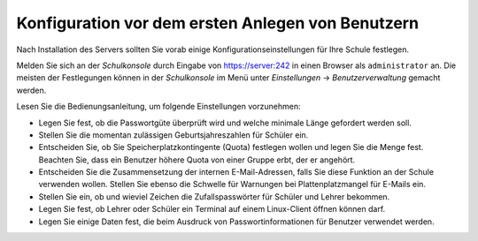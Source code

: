 ====================================================
 Konfiguration vor dem ersten Anlegen von Benutzern
====================================================

Nach Installation des Servers sollten Sie vorab einige
Konfigurationseinstellungen für Ihre Schule festlegen.


Melden Sie sich an der *Schulkonsole* durch Eingabe von
https://server:242 in einen Browser als ``administrator`` an. Die
meisten der Festlegungen können in der *Schulkonsole* im Menü unter
*Einstellungen* -> *Benutzerverwaltung* gemacht werden.

Lesen Sie die Bedienungsanleitung, um folgende Einstellungen
vorzunehmen:

* Legen Sie fest, ob die Passwortgüte überprüft wird und welche
  minimale Länge gefordert werden soll.
* Stellen Sie die momentan zulässigen Geburtsjahreszahlen für Schüler ein.
* Entscheiden Sie, ob Sie Speicherplatzkontingente (Quota) festlegen
  wollen und legen Sie die Menge fest. Beachten Sie, dass ein
  Benutzer höhere Quota von einer Gruppe erbt, der er angehört.
* Entscheiden Sie die Zusammensetzung der internen E-Mail-Adressen,
  falls Sie diese Funktion an der Schule verwenden wollen. Stellen Sie
  ebenso die Schwelle für Warnungen bei Plattenplatzmangel für E-Mails
  ein.
* Stellen Sie ein, ob und wieviel Zeichen die Zufallspasswörter für Schüler und Lehrer bekommen.
* Legen Sie fest, ob Lehrer oder Schüler ein Terminal auf einem Linux-Client öffnen können darf.
* Legen Sie einige Daten fest, die beim Ausdruck von Passwortinformationen für Benutzer verwendet werden.



..
  *   Anzahl von Zeichen für Schüler/Lehrer Loginnamen
  *   Erstpasswort ändern müssen beim ersten Anmelden unter Windows(getrennt für Lehrer und Schüler)
  *   Duldungs- und Deaktivierungszeitraum vor dem Löschen von Benutzern



